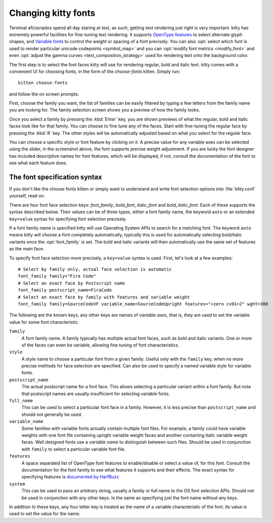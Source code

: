 Changing kitty fonts
========================

.. only:: man

    Overview
    --------------

Terminal aficionados spend all day staring at text, as such, getting text
rendering just right is very important. kitty has extremely powerful facilities
for fine-tuning text rendering. It supports `OpenType features
<https://en.wikipedia.org/wiki/List_of_typographic_features>`__ to select
alternate glyph shapes, and `Variable fonts
<https://en.wikipedia.org/wiki/Variable_font>`__ to control the weight or
spacing of a font precisely. You can also :opt:`select which font is used to
render particular unicode codepoints <symbol_map>` and you can :opt:`modify
font metrics <modify_font>` and even :opt:`adjust the gamma curves
<text_composition_strategy>` used for rendering text onto the background color.

The first step is to select the font faces kitty will use for rendering
regular, bold and italic text. kitty comes with a convenient UI for choosing fonts,
in the form of the *choose-fonts* kitten. Simply run::

    kitten choose-fonts

and follow the on screen prompts.

First, choose the family you want, the list of families can be easily filtered by
typing a few letters from the family name you are looking for. The family
selection screen shows you a preview of how the family looks.

.. image:: ../screenshots/family-selection.png
   :alt: Choosing a family with the choose fonts kitten
   :width: 600

Once you select a family by pressing the :kbd:`Enter` key, you
are shown previews of what the regular, bold and italic faces look like
for that family. You can choose to fine tune any of the faces. Start with
fine-tuning the regular face by pressing the :kbd:`R` key. The other styles
will be automatically adjusted based on what you select for the regular face.

.. image:: ../screenshots/font-fine-tune.png
   :alt: Fine tune a font by choosing a precise weight and features
   :width: 600

You can choose a specific style or font feature by clicking on it. A precise
value for any variable axes can be selected using the slider, in the screenshot
above, the font supports precise weight adjustment. If you are lucky the font
designer has included descriptive names for font features, which will be
displayed, if not, consult the documentation of the font to see what each feature does.

.. _font_spec_syntax:

The font specification syntax
--------------------------------

If you don't like the choose fonts kitten or simply want to understand and
write font selection options into :file:`kitty.conf` yourself, read on.

There are four font face selection keys: `font_family`, `bold_font`,
`italic_font` and `bold_italic_font`. Each of these supports the syntax
described below. Their values can be of three types, either a
font family name, the keyword ``auto`` or an extended ``key=value`` syntax
for specifying font selection precisely.

If a font family name is specified kitty will use Operating System APIs to
search for a matching font. The keyword ``auto`` means kitty will choose a font
completely automatically, typically this is used for automatically selecting
bold/italic variants once the :opt:`font_family` is set. The bold and italic
variants will then automatically use the same set of features as the main face.

To specify font face selection more precisely, a ``key=value`` syntax is used.
First, let's look at a few examples::

    # Select by family only, actual face selection is automatic
    font_family family="Fira Code"
    # Select an exact face by Postscript name
    font_family postscript_name=FiraCode
    # Select an exact face by family with features and variable weight
    font_family family=SourceCodeVF variable_name=SourceCodeUpright features="+zero cv01=2" wght=380

The following are the known keys, any other keys are names of *variable axes*,
that is, they are used to set the variable value for some font characteristic.

``family``
    A font family name. A family typically has multiple actual font faces, such
    as bold and italic variants. One or more of the faces can even be variable,
    allowing fine tuning of font characteristics.

``style``
    A style name to choose a particular font from a given family. Useful only
    with the ``family`` key, when no more precise methods for face selection
    are specified. Can also be used to specify a named variable style for
    variable fonts.

``postscript_name``
    The actual postscript name for a font face. This allows selecting a
    particular variant within a font family. But note that postscript names
    are usually insufficient for selecting variable fonts.

``full_name``
    This can be used to select a particular font face in a family. However, it
    is less precise than ``postscript_name`` and should not generally be used.

``variable_name``
    Some families with variable fonts actually contain multiple font files. For
    example, a family could have variable weights with one font file containing
    upright variable weight faces and another containing italic variable weight
    faces. Well designed fonts use a *variable name* to distinguish between
    such files. Should be used in conjunction with ``family`` to select a
    particular variable font file.

``features``
    A space separated list of OpenType font features to enable/disable or
    select a value of, for this font. Consult the documentation for the font
    family to see what features it supports and their effects. The exact syntax
    for specifying features is `documented by HarfBuzz
    <https://harfbuzz.github.io/harfbuzz-hb-common.html#hb-feature-from-string>`__

``system``
    This can be used to pass an arbitrary string, usually a family or full name
    to the OS font selection APIs. Should not be used in conjunction with any
    other keys. Is the same as specifying just the font name without any keys.


In addition to these keys, any four letter key is treated as the name of a
variable characteristic of the font. Its value is used to set the value for
the name.
